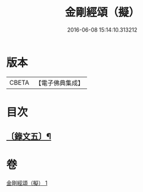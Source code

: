 #+TITLE: 金剛經頌（擬） 
#+DATE: 2016-06-08 15:14:10.313212

* 版本
 |     CBETA|【電子佛典集成】|

* 目次
** [[file:KR6v0097_001.txt::001-0092a3][〔錄文五〕¶]]

* 卷
[[file:KR6v0097_001.txt][金剛經頌（擬） 1]]

